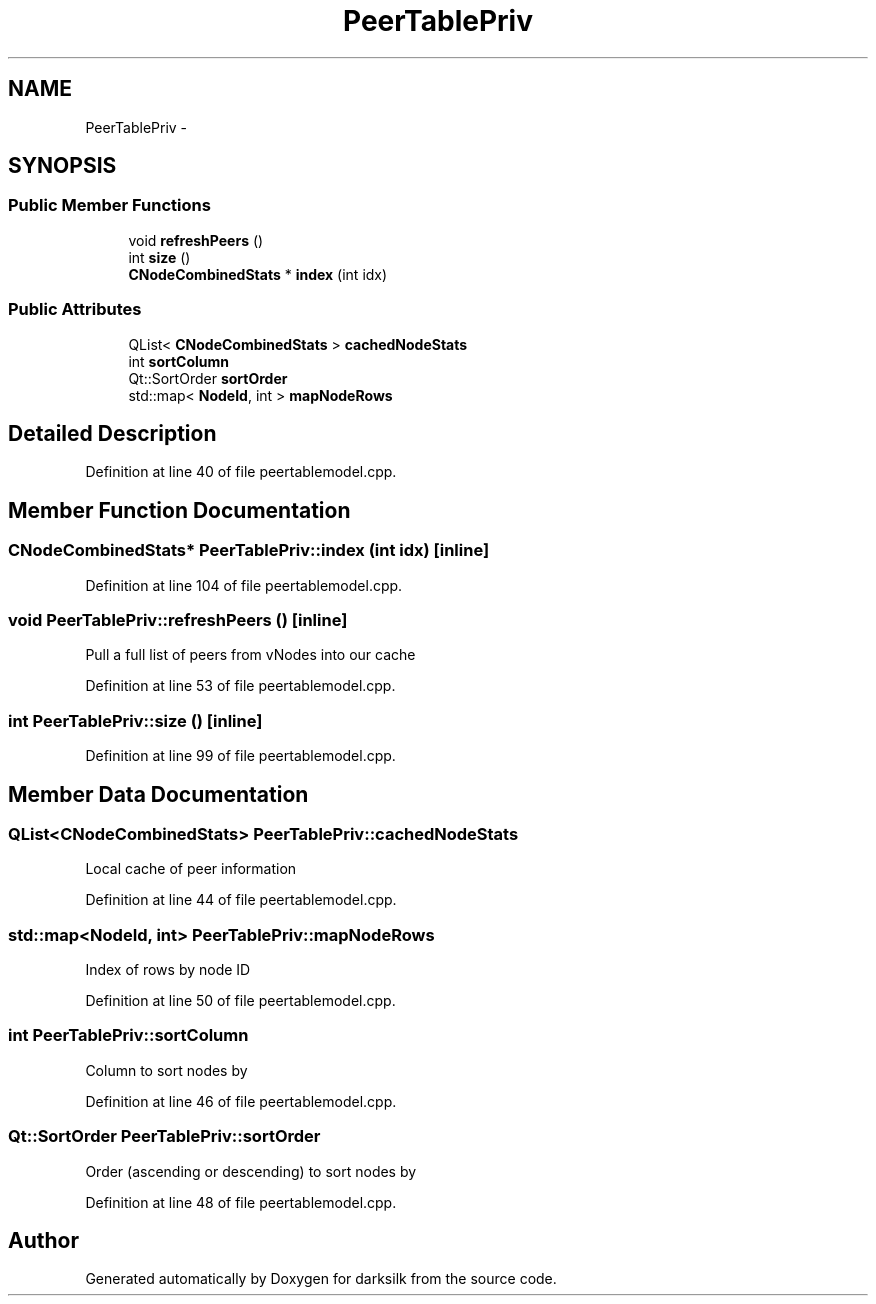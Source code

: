 .TH "PeerTablePriv" 3 "Wed Feb 10 2016" "Version 1.0.0.0" "darksilk" \" -*- nroff -*-
.ad l
.nh
.SH NAME
PeerTablePriv \- 
.SH SYNOPSIS
.br
.PP
.SS "Public Member Functions"

.in +1c
.ti -1c
.RI "void \fBrefreshPeers\fP ()"
.br
.ti -1c
.RI "int \fBsize\fP ()"
.br
.ti -1c
.RI "\fBCNodeCombinedStats\fP * \fBindex\fP (int idx)"
.br
.in -1c
.SS "Public Attributes"

.in +1c
.ti -1c
.RI "QList< \fBCNodeCombinedStats\fP > \fBcachedNodeStats\fP"
.br
.ti -1c
.RI "int \fBsortColumn\fP"
.br
.ti -1c
.RI "Qt::SortOrder \fBsortOrder\fP"
.br
.ti -1c
.RI "std::map< \fBNodeId\fP, int > \fBmapNodeRows\fP"
.br
.in -1c
.SH "Detailed Description"
.PP 
Definition at line 40 of file peertablemodel\&.cpp\&.
.SH "Member Function Documentation"
.PP 
.SS "\fBCNodeCombinedStats\fP* PeerTablePriv::index (int idx)\fC [inline]\fP"

.PP
Definition at line 104 of file peertablemodel\&.cpp\&.
.SS "void PeerTablePriv::refreshPeers ()\fC [inline]\fP"
Pull a full list of peers from vNodes into our cache 
.PP
Definition at line 53 of file peertablemodel\&.cpp\&.
.SS "int PeerTablePriv::size ()\fC [inline]\fP"

.PP
Definition at line 99 of file peertablemodel\&.cpp\&.
.SH "Member Data Documentation"
.PP 
.SS "QList<\fBCNodeCombinedStats\fP> PeerTablePriv::cachedNodeStats"
Local cache of peer information 
.PP
Definition at line 44 of file peertablemodel\&.cpp\&.
.SS "std::map<\fBNodeId\fP, int> PeerTablePriv::mapNodeRows"
Index of rows by node ID 
.PP
Definition at line 50 of file peertablemodel\&.cpp\&.
.SS "int PeerTablePriv::sortColumn"
Column to sort nodes by 
.PP
Definition at line 46 of file peertablemodel\&.cpp\&.
.SS "Qt::SortOrder PeerTablePriv::sortOrder"
Order (ascending or descending) to sort nodes by 
.PP
Definition at line 48 of file peertablemodel\&.cpp\&.

.SH "Author"
.PP 
Generated automatically by Doxygen for darksilk from the source code\&.
